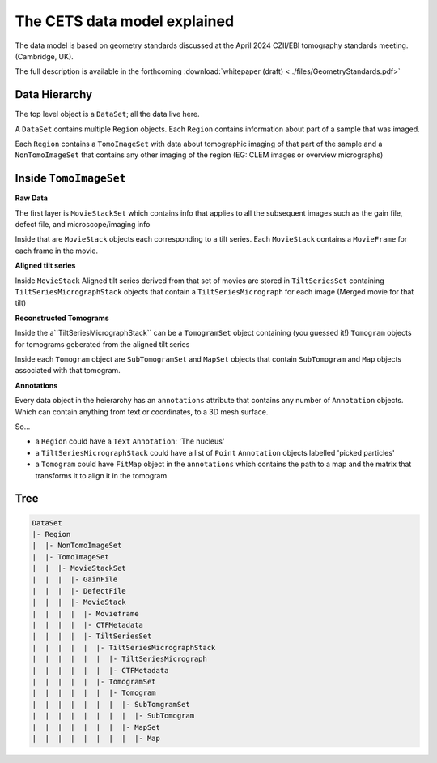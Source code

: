 The CETS data model explained
=============================

The data model is based on geometry standards discussed at the April 2024 CZII/EBI
tomography standards meeting. (Cambridge, UK).

The full description is available in the
forthcoming :download:`whitepaper (draft) <../files/GeometryStandards.pdf>`

Data Hierarchy
--------------
The top level object is a ``DataSet``; all the data live here.

A ``DataSet`` contains multiple ``Region`` objects.  Each ``Region`` contains information
about part of a sample that was imaged.

Each ``Region`` contains a ``TomoImageSet`` with data about tomographic imaging
of that part of the sample and a ``NonTomoImageSet`` that contains any other imaging of
the region (EG: CLEM images or overview micrographs)

Inside ``TomoImageSet``
---------------------

**Raw Data**

The first layer is ``MovieStackSet`` which contains info that applies to all the
subsequent images such as the gain file, defect file, and microscope/imaging info

Inside that are ``MovieStack`` objects each corresponding to a tilt series. Each ``MovieStack`` contains a ``MovieFrame``
for each frame in the movie.

**Aligned tilt series**

Inside  ``MovieStack`` Aligned tilt series derived from that set of movies are stored in
``TiltSeriesSet`` containing ``TiltSeriesMicrographStack`` objects that contain a
``TiltSeriesMicrograph`` for each image (Merged movie for that tilt)

**Reconstructed Tomograms**

Inside the a``TiltSeriesMicrographStack`` can be a ``TomogramSet`` object containing
(you guessed it!) ``Tomogram`` objects for tomograms geberated from the aligned tilt
series

Inside each ``Tomogram`` object are ``SubTomogramSet`` and ``MapSet`` objects that
contain ``SubTomogram`` and ``Map`` objects associated with that tomogram.

**Annotations**

Every data object in the heierarchy has an ``annotations`` attribute that contains any
number of ``Annotation`` objects.  Which can contain anything from text or coordinates,
to a 3D mesh surface.

So...

- a ``Region`` could have a ``Text`` ``Annotation``:  'The nucleus'

- a ``TiltSeriesMicrographStack`` could have a list of ``Point`` ``Annotation`` objects
  labelled 'picked particles'

- a ``Tomogram`` could have ``FitMap`` object in the ``annotations`` which contains the
  path to a map and the matrix that transforms it to align it in the tomogram

Tree
----

.. code-block:: text

 DataSet
 |- Region
 |  |- NonTomoImageSet
 |  |- TomoImageSet
 |  |  |- MovieStackSet
 |  |  |  |- GainFile
 |  |  |  |- DefectFile
 |  |  |  |- MovieStack
 |  |  |  |  |- Movieframe
 |  |  |  |  |- CTFMetadata
 |  |  |  |  |- TiltSeriesSet
 |  |  |  |  |  |- TiltSeriesMicrographStack
 |  |  |  |  |  |  |- TiltSeriesMicrograph
 |  |  |  |  |  |  |- CTFMetadata
 |  |  |  |  |  |- TomogramSet
 |  |  |  |  |  |  |- Tomogram
 |  |  |  |  |  |  |  |- SubTomgramSet
 |  |  |  |  |  |  |  |  |- SubTomogram
 |  |  |  |  |  |  |  |- MapSet
 |  |  |  |  |  |  |  |  |- Map
